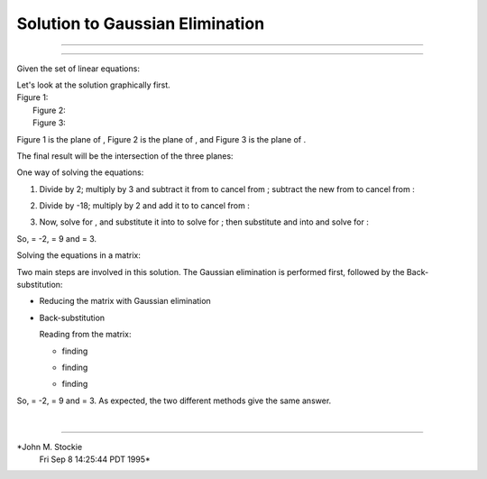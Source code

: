 Solution to Gaussian Elimination
================================

****

****

Given the set of linear equations:

|image0|

| Let's look at the solution graphically first.

| Figure 1:
|  |image1|
|  Figure 2:
|  |image2|
|  Figure 3:
|  |image3|

Figure 1 is the plane of |image4|, Figure 2 is the plane of |image5|,
and Figure 3 is the plane of |image6|.

The final result will be the intersection of the three planes:

|image7|

One way of solving the equations:

#. Divide |image8| by 2; multiply |image9| by 3 and subtract it from
   |image10| to cancel |image11| from |image12|; subtract the new
   |image13| from |image14| to cancel |image15| from |image16|:

   |image17|

#. Divide |image18| by -18; multiply |image19| by 2 and add it to
   |image20| to cancel |image21| from |image22|:

   |image23|

#. Now, solve for |image24|, and substitute it into |image25| to solve
   for |image26|; then substitute |image27| and |image28| into |image29|
   and solve for |image30|:

   |image31|

So, |image32| = -2, |image33| = 9 and |image34| = 3.

Solving the equations in a matrix:

Two main steps are involved in this solution. The Gaussian elimination
is performed first, followed by the Back-substitution:

-  Reducing the matrix with Gaussian elimination

   |image35|

-  Back-substitution

   | Reading from the matrix:

   -  finding |image36|

      |image37|

   -  finding |image38|

      |image39|

   -  finding |image40|

      |image41|

So, |image42| = -2, |image43| = 9 and |image44| = 3. As expected, the
two different methods give the same answer.

| 

--------------

*John M. Stockie
 Fri Sep 8 14:25:44 PDT 1995*

.. |image0| image:: img1.gif
.. |image1| image:: eq1.gif%0A
.. |image2| image:: eq2.gif%0A
.. |image3| image:: eq3.gif%0A
.. |image4| image:: img2.gif
.. |image5| image:: img3.gif
.. |image6| image:: img4.gif
.. |image7| image:: inter.gif%0A
.. |image8| image:: img5.gif
.. |image9| image:: img6.gif
.. |image10| image:: img7.gif
.. |image11| image:: img8.gif
.. |image12| image:: img9.gif
.. |image13| image:: img10.gif
.. |image14| image:: img11.gif
.. |image15| image:: img12.gif
.. |image16| image:: img13.gif
.. |image17| image:: img14.gif
.. |image18| image:: img15.gif
.. |image19| image:: img16.gif
.. |image20| image:: img17.gif
.. |image21| image:: img18.gif
.. |image22| image:: img19.gif
.. |image23| image:: img20.gif
.. |image24| image:: img21.gif
.. |image25| image:: img22.gif
.. |image26| image:: img23.gif
.. |image27| image:: img24.gif
.. |image28| image:: img25.gif
.. |image29| image:: img26.gif
.. |image30| image:: img27.gif
.. |image31| image:: img28.gif
.. |image32| image:: img29.gif
.. |image33| image:: img30.gif
.. |image34| image:: img31.gif
.. |image35| image:: img32.gif
.. |image36| image:: img33.gif
.. |image37| image:: img34.gif
.. |image38| image:: img35.gif
.. |image39| image:: img36.gif
.. |image40| image:: img37.gif
.. |image41| image:: img38.gif
.. |image42| image:: img39.gif
.. |image43| image:: img40.gif
.. |image44| image:: img41.gif

